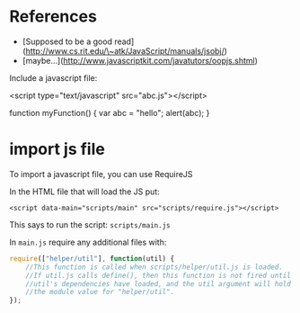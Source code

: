 * References

+ [Supposed to be a good read](http://www.cs.rit.edu/\~atk/JavaScript/manuals/jsobj/)
+ [maybe...](http://www.javascriptkit.com/javatutors/oopjs.shtml)

# includes

Include a javascript file:

    <script type="text/javascript" src="abc.js"></script>

# function

    function myFunction() {
      var abc = "hello";
      alert(abc);
    }

* import js file

To import a javascript file, you can use RequireJS

In the HTML file that will load the JS put:

: <script data-main="scripts/main" src="scripts/require.js"></script>

This says to run the script: =scripts/main.js=

In =main.js= require any additional files with:

#+BEGIN_SRC javascript
require(["helper/util"], function(util) {
    //This function is called when scripts/helper/util.js is loaded.
    //If util.js calls define(), then this function is not fired until
    //util's dependencies have loaded, and the util argument will hold
    //the module value for "helper/util".
});
#+END_SRC
